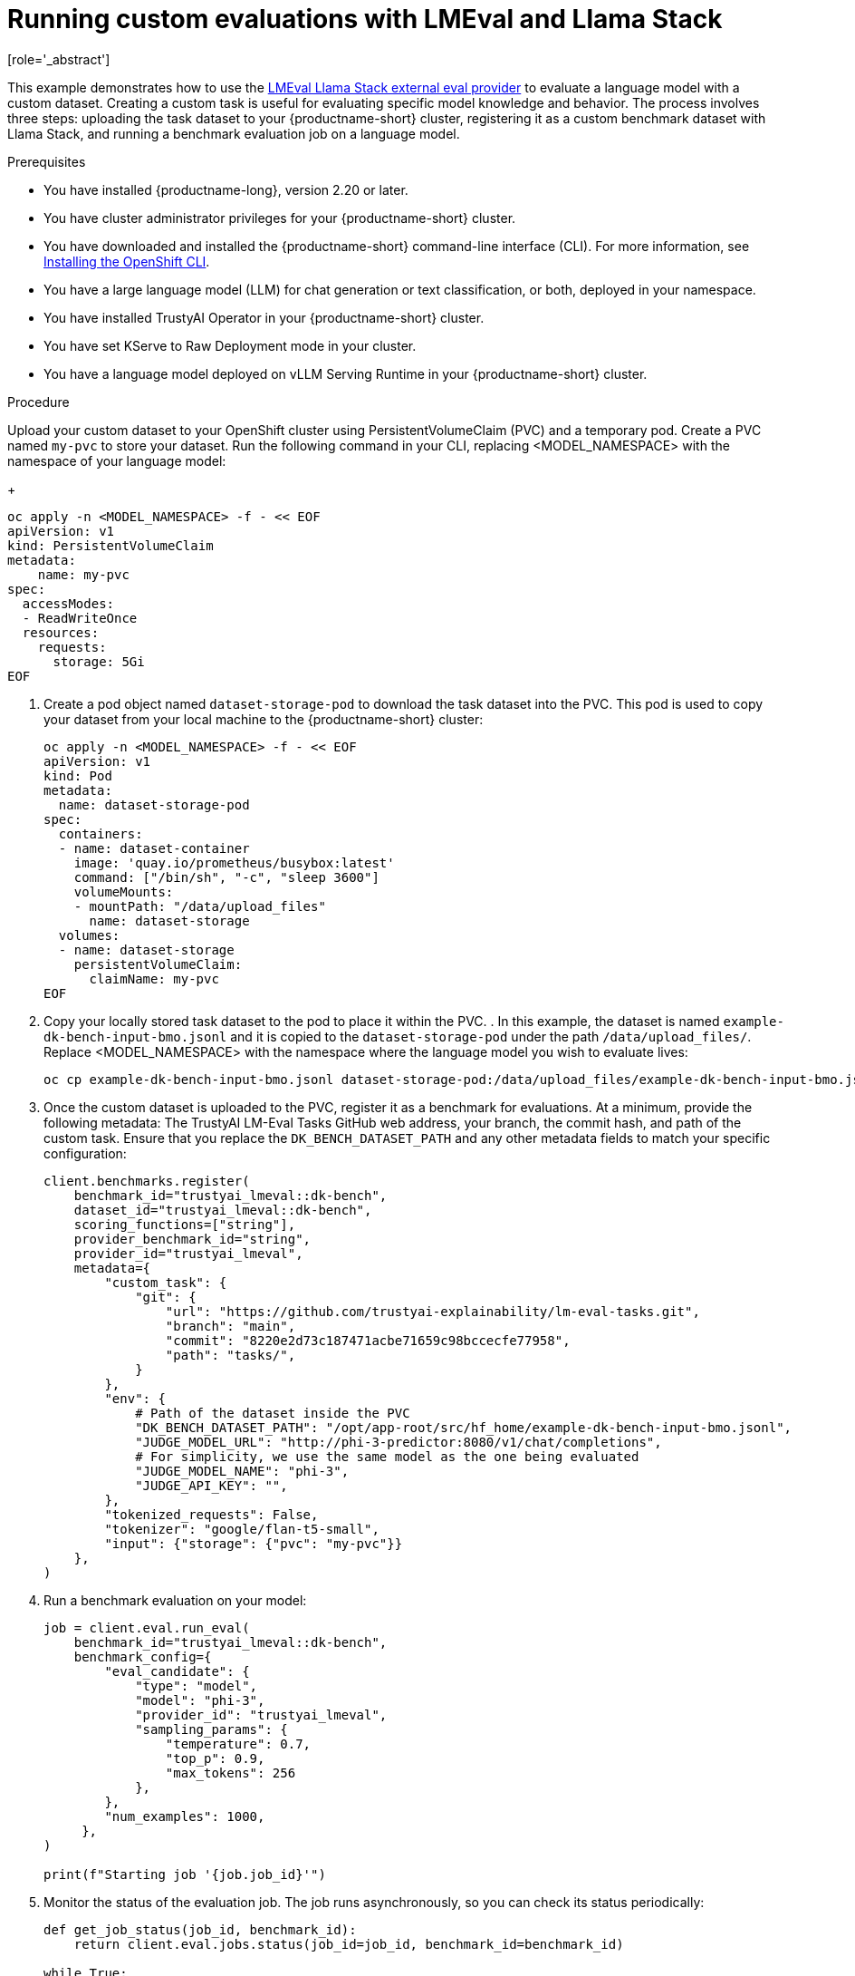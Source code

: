 :_module-type: PROCEDURE

ifdef::context[:parent-context: {context}]
[id="running-custom-evaluations-with-LMEval-and-llama-stack_{context}"]
= Running custom evaluations with LMEval and Llama Stack 
[role='_abstract']

This example demonstrates how to use the link:https://github.com/trustyai-explainability/llama-stack-provider-lmeval[LMEval Llama Stack external eval provider] to evaluate a language model with a custom dataset. Creating a custom task is useful for evaluating specific model knowledge and behavior. 
The process involves three steps: uploading the task dataset to your {productname-short} cluster, registering it as a custom benchmark dataset with Llama Stack, and running a benchmark evaluation job on a language model.

.Prerequisites

ifdef::upstream[]
* You have installed {productname-long}, version 2.29 or later.
endif::[]
ifndef::upstream[]
* You have installed {productname-long}, version 2.20 or later.
endif::[]

* You have cluster administrator privileges for your {productname-short} cluster.

* You have downloaded and installed the {productname-short}  command-line interface (CLI). For more information, see link:https://docs.redhat.com/en/documentation/openshift_container_platform/{ocp-latest-version}/html/cli_tools/openshift-cli-oc[Installing the OpenShift CLI^].

* You have a large language model (LLM) for chat generation or text classification, or both, deployed in your namespace.

* You have installed TrustyAI Operator in your {productname-short} cluster.

* You have set KServe to Raw Deployment mode in your cluster.

* You have a language model deployed on vLLM Serving Runtime in your {productname-short} cluster.


.Procedure

Upload your custom dataset to your OpenShift cluster using PersistentVolumeClaim (PVC) and a temporary pod.  Create a PVC named `my-pvc` to store your dataset. Run the following command in your CLI, replacing <MODEL_NAMESPACE> with the namespace of your language model: 
+	
[source,bash]
----
oc apply -n <MODEL_NAMESPACE> -f - << EOF
apiVersion: v1
kind: PersistentVolumeClaim
metadata:
    name: my-pvc
spec:
  accessModes:
  - ReadWriteOnce
  resources:
    requests:
      storage: 5Gi
EOF
----
. Create a pod object named `dataset-storage-pod` to download the task dataset into the PVC. This pod is used to copy your dataset from your local machine to the {productname-short} cluster:
+
[source,bash]
----
oc apply -n <MODEL_NAMESPACE> -f - << EOF
apiVersion: v1
kind: Pod
metadata:
  name: dataset-storage-pod
spec:
  containers:
  - name: dataset-container
    image: 'quay.io/prometheus/busybox:latest'
    command: ["/bin/sh", "-c", "sleep 3600"]
    volumeMounts:
    - mountPath: "/data/upload_files"
      name: dataset-storage
  volumes:
  - name: dataset-storage
    persistentVolumeClaim:
      claimName: my-pvc
EOF
----
. Copy your locally stored task dataset to the pod to place it within the PVC. . In this example, the dataset is named `example-dk-bench-input-bmo.jsonl` and it is copied to the `dataset-storage-pod` under the path `/data/upload_files/`. Replace <MODEL_NAMESPACE> with the namespace where the language model you wish to evaluate lives:
+
[source,bash]
----
oc cp example-dk-bench-input-bmo.jsonl dataset-storage-pod:/data/upload_files/example-dk-bench-input-bmo.jsonl -n <MODEL_NAMESPACE>
----
. Once the custom dataset is uploaded to the PVC, register it as a benchmark for evaluations. At a minimum, provide the following metadata: The TrustyAI LM-Eval Tasks GitHub web address, your branch, the commit hash, and path of the custom task. Ensure that you replace the `DK_BENCH_DATASET_PATH` and any other metadata fields to match your specific configuration:
+
[source, bash]
----
client.benchmarks.register(
    benchmark_id="trustyai_lmeval::dk-bench",
    dataset_id="trustyai_lmeval::dk-bench",
    scoring_functions=["string"],
    provider_benchmark_id="string",
    provider_id="trustyai_lmeval",
    metadata={
        "custom_task": {
            "git": {
                "url": "https://github.com/trustyai-explainability/lm-eval-tasks.git",
                "branch": "main",
                "commit": "8220e2d73c187471acbe71659c98bccecfe77958",
                "path": "tasks/",
            }
        },
        "env": {
            # Path of the dataset inside the PVC
            "DK_BENCH_DATASET_PATH": "/opt/app-root/src/hf_home/example-dk-bench-input-bmo.jsonl",
            "JUDGE_MODEL_URL": "http://phi-3-predictor:8080/v1/chat/completions",
            # For simplicity, we use the same model as the one being evaluated
            "JUDGE_MODEL_NAME": "phi-3",
            "JUDGE_API_KEY": "",
        },
        "tokenized_requests": False,
        "tokenizer": "google/flan-t5-small",
        "input": {"storage": {"pvc": "my-pvc"}}
    },
)

----
. Run a benchmark evaluation on your model:
+
[source,bash]
----
job = client.eval.run_eval(
    benchmark_id="trustyai_lmeval::dk-bench",
    benchmark_config={
        "eval_candidate": {
            "type": "model",
            "model": "phi-3",
            "provider_id": "trustyai_lmeval",
            "sampling_params": {
                "temperature": 0.7,
                "top_p": 0.9,
                "max_tokens": 256
            },
        },
        "num_examples": 1000,
     },
)

print(f"Starting job '{job.job_id}'")

----
. Monitor the status of the evaluation job. The job runs asynchronously, so you can check its status periodically:
+
[source,python]
----
def get_job_status(job_id, benchmark_id):
    return client.eval.jobs.status(job_id=job_id, benchmark_id=benchmark_id)

while True:
    job = get_job_status(job_id=job.job_id, benchmark_id="trustyai_lmeval::dk_bench")
    print(job)

    if job.status in ['failed', 'completed']:
        print(f"Job ended with status: {job.status}")
        break

    time.sleep(20)

----
. Get the job results:
+
[source,python]
----
pprint.pprint(client.eval.jobs.retrieve(job_id=job.job_id, benchmark_id="trustyai_lmeval::dk-bench").scores)
----

